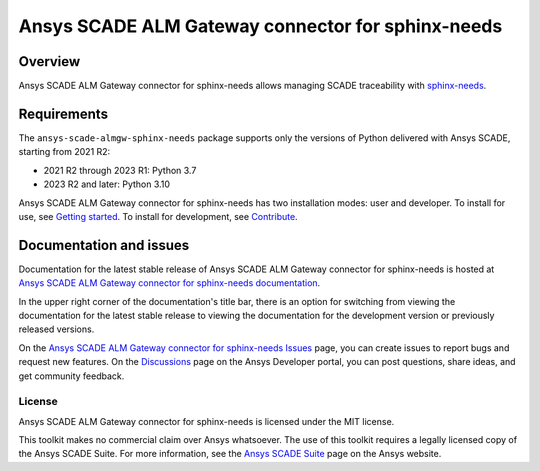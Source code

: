 Ansys SCADE ALM Gateway connector for sphinx-needs
==================================================
|pyansys| |python| |pypi| |GH-CI| |codecov| |MIT| |ruff| |doc|

..
   |ansys-scade| image:: https://img.shields.io/badge/Ansys-SCADE-ffb71b?labelColor=black&logo=data:image/png;base64,iVBORw0KGgoAAAANSUhEUgAAABAAAAAQCAIAAACQkWg2AAABDklEQVQ4jWNgoDfg5mD8vE7q/3bpVyskbW0sMRUwofHD7Dh5OBkZGBgW7/3W2tZpa2tLQEOyOzeEsfumlK2tbVpaGj4N6jIs1lpsDAwMJ278sveMY2BgCA0NFRISwqkhyQ1q/Nyd3zg4OBgYGNjZ2ePi4rB5loGBhZnhxTLJ/9ulv26Q4uVk1NXV/f///////69du4Zdg78lx//t0v+3S88rFISInD59GqIH2esIJ8G9O2/XVwhjzpw5EAam1xkkBJn/bJX+v1365hxxuCAfH9+3b9/+////48cPuNehNsS7cDEzMTAwMMzb+Q2u4dOnT2vWrMHu9ZtzxP9vl/69RVpCkBlZ3N7enoDXBwEAAA+YYitOilMVAAAAAElFTkSuQmCC
   :target: https://github.com/ansys-scade/
   :alt: Ansys SCADE

.. |pyansys| image:: https://img.shields.io/badge/Py-Ansys-ffc107.svg?logo=data:image/png;base64,iVBORw0KGgoAAAANSUhEUgAAABAAAAAQCAIAAACQkWg2AAABDklEQVQ4jWNgoDfg5mD8vE7q/3bpVyskbW0sMRUwofHD7Dh5OBkZGBgW7/3W2tZpa2tLQEOyOzeEsfumlK2tbVpaGj4N6jIs1lpsDAwMJ278sveMY2BgCA0NFRISwqkhyQ1q/Nyd3zg4OBgYGNjZ2ePi4rB5loGBhZnhxTLJ/9ulv26Q4uVk1NXV/f///////69du4Zdg78lx//t0v+3S88rFISInD59GqIH2esIJ8G9O2/XVwhjzpw5EAam1xkkBJn/bJX+v1365hxxuCAfH9+3b9/+////48cPuNehNsS7cDEzMTAwMMzb+Q2u4dOnT2vWrMHu9ZtzxP9vl/69RVpCkBlZ3N7enoDXBwEAAA+YYitOilMVAAAAAElFTkSuQmCC
   :target: https://docs.pyansys.com/
   :alt: PyAnsys

.. |python| image:: https://img.shields.io/pypi/pyversions/ansys-scade-almgw-sphinx-needs?logo=pypi
   :target: https://pypi.org/project/ansys-scade-almgw-sphinx-needs/
   :alt: Python

.. |pypi| image:: https://img.shields.io/pypi/v/ansys-scade-almgw-sphinx-needs.svg?logo=python&logoColor=white
   :target: https://pypi.org/project/ansys-scade-almgw-sphinx-needs
   :alt: PyPI

.. |codecov| image:: https://codecov.io/gh/ansys-internal/scade-almgw-sphinx-needs/branch/main/graph/badge.svg
   :target: https://codecov.io/gh/ansys-internal/scade-almgw-sphinx-needs
   :alt: Codecov

.. |GH-CI| image:: https://github.com/ansys-internal/scade-almgw-sphinx-needs/actions/workflows/ci_cd.yml/badge.svg
   :target: https://github.com/ansys-internal/scade-almgw-sphinx-needs/actions/workflows/ci_cd.yml

.. |MIT| image:: https://img.shields.io/badge/License-MIT-yellow.svg
   :target: https://opensource.org/licenses/MIT
   :alt: MIT

.. |ruff| image:: https://img.shields.io/endpoint?url=https://raw.githubusercontent.com/astral-sh/ruff/main/assets/badge/v2.json
   :target: https://github.com/astral-sh/ruff
   :alt: Ruff

.. |doc| image:: https://img.shields.io/badge/docs-almgw--sphinx--needs-green.svg?style=flat
   :target: https://almgw-sphinx-needs.scade.docs.pyansys.com
   :alt: Doc


Overview
--------
Ansys SCADE ALM Gateway connector for sphinx-needs allows managing
SCADE traceability with `sphinx-needs`_.

Requirements
------------
The ``ansys-scade-almgw-sphinx-needs`` package supports only the versions of Python delivered with
Ansys SCADE, starting from 2021 R2:

* 2021 R2 through 2023 R1: Python 3.7
* 2023 R2 and later: Python 3.10

Ansys SCADE ALM Gateway connector for sphinx-needs has two installation modes: user and developer. To install for use,
see `Getting started <https://almgw-sphinx-needs.scade.docs.pyansys.com/version/stable/getting-started/index.html>`_.
To install for development, see `Contribute <https://almgw-sphinx-needs.scade.docs.pyansys.com/version/stable/contributing.html>`_.

Documentation and issues
------------------------
Documentation for the latest stable release of Ansys SCADE ALM Gateway connector for sphinx-needs is hosted at
`Ansys SCADE ALM Gateway connector for sphinx-needs documentation <https://almgw-sphinx-needs.scade.docs.pyansys.com/>`_.

In the upper right corner of the documentation's title bar, there is an option for
switching from viewing the documentation for the latest stable release to viewing the
documentation for the development version or previously released versions.

On the `Ansys SCADE ALM Gateway connector for sphinx-needs Issues <https://github.com/ansys-internal/scade-almgw-sphinx-needs/issues>`_
page, you can create issues to report bugs and request new features. On the `Discussions <https://discuss.ansys.com/>`_
page on the Ansys Developer portal, you can post questions, share ideas, and get community feedback.

License
~~~~~~~
Ansys SCADE ALM Gateway connector for sphinx-needs is licensed under the MIT license.

This toolkit makes no commercial claim over Ansys whatsoever. The use of this toolkit
requires a legally licensed copy of the Ansys SCADE Suite. For more information,
see the `Ansys SCADE Suite <https://www.ansys.com/products/embedded-software/ansys-scade-suite>`_
page on the Ansys website.

.. LINKS AND REFERENCES
.. _sphinx-needs: https://www.sphinx-needs.com/

